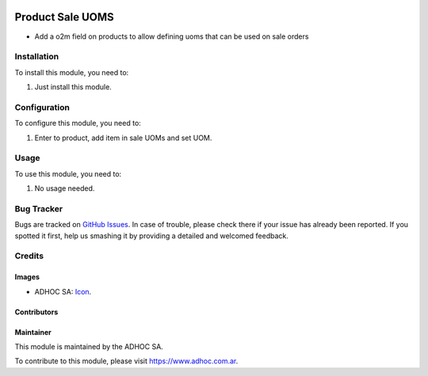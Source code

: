 .. image:: https://img.shields.io/badge/licence-AGPL--3-blue.svg
  :target: http://www.gnu.org/licenses/agpl-3.0-standalone.html
  :alt: License: AGPL-3


=================
Product Sale UOMS
=================

* Add a o2m field on products to allow defining uoms that can be used on sale orders


Installation
============

To install this module, you need to:

#. Just install this module.


Configuration
=============

To configure this module, you need to:

#. Enter to product, add item in sale UOMs and set UOM.

Usage
=====

To use this module, you need to:

#. No usage needed.

.. image:: https://odoo-community.org/website/image/ir.attachment/5784_f2813bd/datas
  :alt: Try me on Runbot
  :target: https://runbot.adhoc.com.ar/

.. repo_id is available in https://github.com/OCA/maintainer-tools/blob/master/tools/repos_with_ids.txt
.. branch is "9.0" for example


Bug Tracker
===========

Bugs are tracked on `GitHub Issues
<https://github.com/ingadhoc/{project_repo}/issues>`_. In case of trouble, please
check there if your issue has already been reported. If you spotted it first,
help us smashing it by providing a detailed and welcomed feedback.

Credits
=======

Images
------

* ADHOC SA: `Icon <http://fotos.subefotos.com/83fed853c1e15a8023b86b2b22d6145bo.png>`_.

Contributors
------------


Maintainer
----------

.. image:: http://fotos.subefotos.com/83fed853c1e15a8023b86b2b22d6145bo.png
  :alt: Odoo Community Association
  :target: https://www.adhoc.com.ar

This module is maintained by the ADHOC SA.

To contribute to this module, please visit https://www.adhoc.com.ar.
